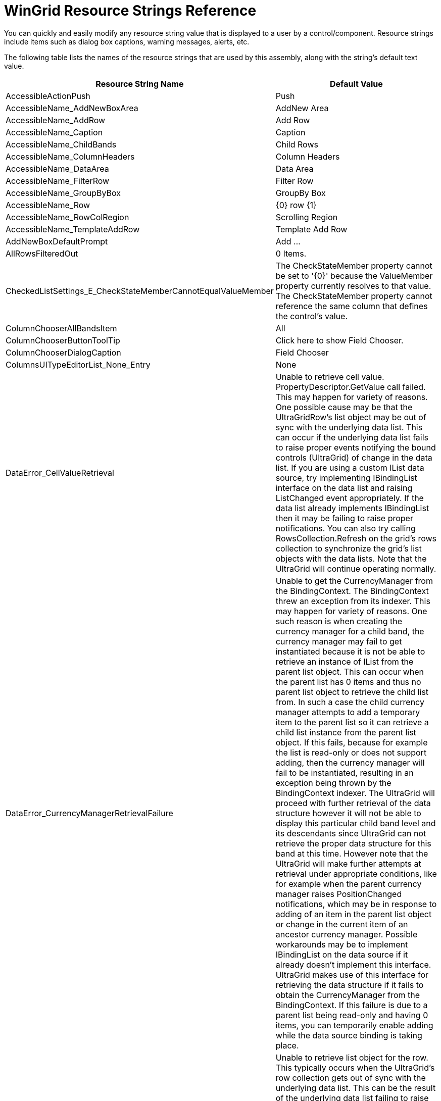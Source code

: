 ﻿////

|metadata|
{
    "name": "wingrid-resource-strings",
    "controlName": [],
    "tags": ["Grids","Localization","Resource Strings"],
    "guid": "{F6A4CCD0-2F17-4EE8-BB78-B79CC2BB7227}",  
    "buildFlags": [],
    "createdOn": "2005-11-07T00:00:00Z"
}
|metadata|
////

= WinGrid Resource Strings Reference

You can quickly and easily modify any resource string value that is displayed to a user by a control/component. Resource strings include items such as dialog box captions, warning messages, alerts, etc.

The following table lists the names of the resource strings that are used by this assembly, along with the string's default text value.

[options="header", cols="a,a"]
|====
|Resource String Name|Default Value

|AccessibleActionPush
|Push

|AccessibleName_AddNewBoxArea
|AddNew Area

|AccessibleName_AddRow
|Add Row

|AccessibleName_Caption
|Caption

|AccessibleName_ChildBands
|Child Rows

|AccessibleName_ColumnHeaders
|Column Headers

|AccessibleName_DataArea
|Data Area

|AccessibleName_FilterRow
|Filter Row

|AccessibleName_GroupByBox
|GroupBy Box

|AccessibleName_Row
|{0} row {1}

|AccessibleName_RowColRegion
|Scrolling Region

|AccessibleName_TemplateAddRow
|Template Add Row

|AddNewBoxDefaultPrompt
|Add ...

|AllRowsFilteredOut
|0 Items.

|CheckedListSettings_E_CheckStateMemberCannotEqualValueMember
|The CheckStateMember property cannot be set to '{0}' because the ValueMember property currently resolves to that value. The CheckStateMember property cannot reference the same column that defines the control's value.

|ColumnChooserAllBandsItem
|All

|ColumnChooserButtonToolTip
|Click here to show Field Chooser.

|ColumnChooserDialogCaption
|Field Chooser

|ColumnsUITypeEditorList_None_Entry
|None

|DataError_CellValueRetrieval
|Unable to retrieve cell value. PropertyDescriptor.GetValue call failed. This may happen for variety of reasons. One possible cause may be that the UltraGridRow's list object may be out of sync with the underlying data list. This can occur if the underlying data list fails to raise proper events notifying the bound controls (UltraGrid) of change in the data list. If you are using a custom IList data source, try implementing IBindingList interface on the data list and raising ListChanged event appropriately. If the data list already implements IBindingList then it may be failing to raise proper notifications. You can also try calling RowsCollection.Refresh on the grid's rows collection to synchronize the grid's list objects with the data lists. Note that the UltraGrid will continue operating normally.

|DataError_CurrencyManagerRetrievalFailure
|Unable to get the CurrencyManager from the BindingContext. The BindingContext threw an exception from its indexer. This may happen for variety of reasons. One such reason is when creating the currency manager for a child band, the currency manager may fail to get instantiated because it is not be able to retrieve an instance of IList from the parent list object. This can occur when the parent list has 0 items and thus no parent list object to retrieve the child list from. In such a case the child currency manager attempts to add a temporary item to the parent list so it can retrieve a child list instance from the parent list object. If this fails, because for example the list is read-only or does not support adding, then the currency manager will fail to be instantiated, resulting in an exception being thrown by the BindingContext indexer. The UltraGrid will proceed with further retrieval of the data structure however it will not be able to display this particular child band level and its descendants since UltraGrid can not retrieve the proper data structure for this band at this time. However note that the UltraGrid will make further attempts at retrieval under appropriate conditions, like for example when the parent currency manager raises PositionChanged notifications, which may be in response to adding of an item in the parent list object or change in the current item of an ancestor currency manager. Possible workarounds may be to implement IBindingList on the data source if it already doesn't implement this interface. UltraGrid makes use of this interface for retrieving the data structure if it fails to obtain the CurrencyManager from the BindingContext. If this failure is due to a parent list being read-only and having 0 items, you can temporarily enable adding while the data source binding is taking place.

|DataError_RowListObjectRetrieval
|Unable to retrieve list object for the row. This typically occurs when the UltraGrid's row collection gets out of sync with the underlying data list. This can be the result of the underlying data list failing to raise proper notifications to notify the bound controls (UltraGrid) of change in the data list, particularly of adding/removing rows. UltraGrid will resynchronize the row collection with the data list, adding/removing grid rows as necessary and continue to operate normally. However this resynchronization process can be inefficient if there are lot of rows. If you are using a custom IList as the data source and you are experiencing performance issues in association with this error message, you may want to make sure that the data list raises proper notifications for changes in the data list. To raise notifications, you will have to implement IBindingList interface on the data list and raise IBindingList's ListChanged notification.

|DataErrorCalculatedValueDoesntMatchDataType
|The formula results could not be converted to the column's data type.

|DataErrorCellUpdateDateNotInMinMaxRange
|Illegal Data Value: Specified date value does not fall within MinDate and MaxDate constraints

|DataErrorCellUpdateEmptyValueNotAllowed
|Empty cell value not allowed in column {0}.

|DataErrorCellUpdateInvalidDataValue
|Illegal data value

|DataErrorCellUpdateInvalidDateFormat
|Illegal Date Format

|DataErrorCellUpdateUnableToConvert
|Unable to convert from '{0}' to '{1}'

|DataErrorCellUpdateUnableToUpdateValue
|Unable to update the data value: {0}

|DataErrorDeleteRowUnableToDelete
|Unable to delete the row: {0}

|DataErrorMessageTitle
|Data Error

|DataErrorRowAddMessage
|Unable to add a row: {0}

|DataErrorRowUpdateUnableToUpdateRow
|Unable to update the row: {0}

|DefaultAction_Cell
|Activate

|DefaultAction_Cell_Editable
|Edit

|DefaultAction_Collapse
|Collapse

|DefaultAction_Expand
|Expand

|DefaultAction_Row
|Activate

|DefaultAction_RowColRegion
|Activate

|DefaultAction_SortColumn
|Sort

|DeleteMultipleRowsPrompt
|You have selected {0} rows for deletion. Choose Yes to delete the rows or No to exit.

|DeleteRowsMessageTitle
|Delete Rows

|DeleteSingleRowMessageTitle
|Delete Row

|DeleteSingleRowPrompt
|You have selected 1 row for deletion. Choose Yes to delete the row or No to exit.

|ErrMSgEditorValNotValid
|Value in the editor is not valid.

|Error_Cell_ReadOnly
|'{0}' cell is read-only.

|FilterClearButtonToolTip_FilterCell
|Click here to clear filter criteria for {0}.

|FilterClearButtonToolTip_RowSelector
|Click here to clear all filter criteria.

|FilterDialogAllComboItem
|All

|FilterDialogAnyComboItem
|Any

|FilterDialogApplyLabelText
|Filter based on {0} of the following conditions:

|FilterDialogCancelButtonText
|&Cancel

|FilterDialogConditionAddButtonText
|&Add

|FilterDialogConditionDeleteButtonText
|&Delete

|FilterDialogDeleteButton_AccessibleDescription
|Delete the selected condition.

|FilterDialogOkButtonNoFiltersText
|N&o filters

|FilterDialogOkButtonText
|&OK

|FilterDialogTitle
|Custom Filter

|FixedHeaders_FixHeaderSwapItem
|[Fix Header]

|FixedHeaders_UnfixAllHeadersSwapItem
|[Unfix All Headers]

|FixedHeaders_UnfixHeaderSwapItem
|[Unfix Header]

|GroupByBoxDefaultPrompt
|Drag a column header here to group by that column.

|GroupByBoxDefaultPromptMultiBandCardView
|Drag a column header or card label here to group by that column.

|GroupByBoxDefaultPromptSingleBandCardView
|Drag a card label here to group by that column.

|GroupByButtonToolTip
|Click to toggle sort direction

|HeadersAreTooTallToPrint_Text
|Printing failed. The Header area is taller than the page leaving no room to print any row data. Reduce the height of the headers and try again.

|Invalid_DataSource_RowEditTemplate
|The DataSource of the grid cannot be assigned a RowEditTemplate which is assigned to a band of the grid.

|LDR_Column_AllowRowFiltering
|Indicates whether row filtering is allowed on the column. Setting this to a non-default value will override settings on band's and layout's override objects.

|LDR_Column_AllowRowSummaries
|Indicates whether summaries are allowed on this column. Setting this to a non-default value will override any settings on band's and layout's override objects.

|LDR_Column_P_UseEditorMaskSettings
|Specifies whether to use the editor's mask related settings instead of column's mask related settings.

|LDR_ColumnEditorDialog_Add
|&Add

|LDR_ColumnEditorDialog_Cancel
|Cancel

|LDR_ColumnEditorDialog_Members
|&Members

|LDR_ColumnEditorDialog_OK
|OK

|LDR_ColumnEditorDialog_Properties
|&Properties

|LDR_ColumnEditorDialog_Remove
|&Remove

|LDR_ColumnEditorDialog_Reset
|Reset

|LDR_ColumnEditorDialog_ShowDescription
|Show Description

|LDR_ColumnEditorDialog_ShowToolBar
|Show ToolBar

|LDR_ColumnEditorDialog_Title
|Columns Collection Editor

|LDR_EmptyRowSettings_P_CellAppearance
|Appearance applied to cells of empty rows.

|LDR_EmptyRowSettings_P_EmptyAreaAppearance
|Appearance applied to cells of empty rows.

|LDR_EmptyRowSettings_P_RowAppearance
|Appearance applied to empty rows.

|LDR_EmptyRowSettings_P_RowSelectorAppearance
|Appearance applied to row selectors of empty rows.

|LDR_EmptyRowSettings_P_RowSelectors
|Specifies whether the row selectors of empty rows are displayed.

|LDR_EmptyRowSettings_P_ShowEmptyRows
|Specifies whether to fill the empty area after the last row with empty rows.

|LDR_EmptyRowSettings_P_Style
|Specifies how the empty rows are displayed.

|LDR_FilterDropDownButtonImage
|Filter drop-down button image shown on the column headers with row filtering enabled.

|LDR_FilterDropDownButtonImageActive
|Filter drop-down button image shown on the column headers with row filtering enabled and has active row filters.

|LDR_FixedHeaderOffImage
|The image that's used to draw the fixed header indicator when the header is not fixed.

|LDR_FixedHeaderOnImage
|The image that's used to draw the fixed header indicator when the header is fixed.

|LDR_FixedRowOffImage
|The image that's used to draw the fixed row indicator when the row is not fixed.

|LDR_FixedRowOnImage
|The image that's used to draw the fixed row indicator when the row is fixed.

|LDR_Groups_AddViaCustomProps
|(add via 'UltraGrid Designer')

|LDR_Layout_mask
|[caption] : [value] ([count] [count,items,item,items])

|LDR_Override_P_AllowRowLayoutCellSizing
|Whether the user is allowed to resize the cells in row-layout mode.

|LDR_Override_P_AllowRowLayoutLabelSizing
|Whether the user is allowed to resize the labels in row-layout mode.

|LDR_Override_P_BorderStyleRowSelector
|Border style of row selectors.

|LDR_Override_P_RowSelectorWidth
|Width of the row selectors.

|LDR_RowLayout_P_ColumnInfos
|Contains row-layout info objects for all the columns.

|LDR_RowLayout_P_RowLayoutLabelPosition
|Specifies where the column labels are displayed.

|LDR_RowLayoutColumnInfo_P_AllowCellSizing
|Whether the user is allowed to resize the cell.

|LDR_RowLayoutColumnInfo_P_AllowLabelSizing
|Whether the user is allowed to resize the label.

|LDR_RowLayoutColumnInfo_P_CellInsets
|Specifies the insets around the cell.

|LDR_RowLayoutColumnInfo_P_Column
|Returns the associated column.

|LDR_RowLayoutColumnInfo_P_Context
|Returns the associated column or group.

|LDR_RowLayoutColumnInfo_P_Group
|Returns the associated group or null if this RowLayoutColumnInfo is associated with a column.

|LDR_RowLayoutColumnInfo_P_LabelInsets
|Specifies the insets around the label.

|LDR_RowLayoutColumnInfo_P_LabelPosition
|Specifies where the label is displayed.

|LDR_RowLayoutColumnInfo_P_MinimumCellSize
|Minimum size of the cell.

|LDR_RowLayoutColumnInfo_P_MinimumLabelSize
|Minimum size of the label.

|LDR_RowLayoutColumnInfo_P_OriginX
|Horizontal coordinate in the row layout.

|LDR_RowLayoutColumnInfo_P_OriginY
|Vertical coordinate in the row layout.

|LDR_RowLayoutColumnInfo_P_ParentGroup
|Returns the parent group which contains this group. This is only application when UltraGridBand.RowLayoutStyle is set to GroupLayout.

|LDR_RowLayoutColumnInfo_P_PreferredCellSize
|Preferred size of the cell.

|LDR_RowLayoutColumnInfo_P_PreferredLabelSize
|Preferred size of the label.

|LDR_RowLayoutColumnInfo_P_RowLayoutColumnInfoContext
|Returns an enum indicating whether this RowLayoutColumnInfo is associated with a Group or a Column.

|LDR_RowLayoutColumnInfo_P_SpanX
|Horizontal span of the cell.

|LDR_RowLayoutColumnInfo_P_SpanY
|Vertical span of the cell.

|LDR_RowLayoutColumnInfo_P_WeightX
|Horizontal weight of the cell.

|LDR_RowLayoutColumnInfo_P_WeightY
|Vertical weight of the cell.

|LDR_SelectSummaries
|Select Summaries

|LDR_SelectSummaries_AccessibleDescription
|Select which summary information to display for the column.

|LDR_SortIndicatorAscendingImage
|Gets/sets the image used to draw the ascending sort indicator of a grid column

|LDR_SortIndicatorDescendingImage
|Gets/sets the image used to draw the descending sort indicator of a grid column

|LDR_SummaryButtonImage
|Summary button image shown on the column headers with summaries enabled.

|LDR_SummaryFooterCaption
|Gets or sets summary footer caption substitution string.

|LDR_SummaryFooterCaptionVisible
|Set this property to False to hide the summary footer captions.

|LDR_SummarySettings_P_ShowCalculatingText
|Specifies whether a "#Calculating" message is shown in summaries that are calculating with an UltraCalcManager Component.

|LDR_UltraGrid_E_AfterBandHiddenChanged
|Occurs after the user hides a band via the column chooser dialog.

|LDR_UltraGrid_E_AfterCardCompressedStateChanged
|Occurs after a Card Row is Expanded or Compressed.

|LDR_UltraGrid_E_AfterCardsScroll
|Occurs when user scrolls card area.

|LDR_UltraGrid_E_AfterPerformAction
|Event fired after a key action is performed.

|LDR_UltraGrid_E_AfterRowFilterChanged
|fired after the user has modified row filters for a column.

|LDR_UltraGrid_E_AfterRowFilterDropDownPopulate
|Fired after the filter drop down is populated by the UltraGrid.

|LDR_UltraGrid_E_AfterRowLayoutItemResized
|Gets fired after the user resizes a header or a cell in the Row-Layout mode.

|LDR_UltraGrid_E_AfterSummaryDialog
|Occurs after summary rows dialog is closed.

|LDR_UltraGrid_E_BeforeBandHiddenChanged
|Occurs when the user hides a band via the column chooser dialog.

|LDR_UltraGrid_E_BeforeCardCompressedStateChanged
|Occurs before a Card Row is Expanded or Compressed.

|LDR_UltraGrid_E_BeforeDisplayDataErrorTooltip
|Fired before the data error tooltip is displayed.

|LDR_UltraGrid_E_BeforeMultiCellOperation
|Occurs before the user performs a multi-cell operation.

|LDR_UltraGrid_E_BeforePerformAction
|Event fired before a key action is about to be performed.

|LDR_UltraGrid_E_BeforeRowFilterChanged
|Fired when the user modifies row filters for a column.

|LDR_UltraGrid_E_BeforeRowFilterDropDownPopulate
|Fired before the filter drop down is populated by the UltraGrid.

|LDR_UltraGrid_E_BeforeRowLayoutItemResized
|Gets fired when the user resizes a header or a cell in the Row-Layout mode.

|LDR_UltraGrid_E_InitializeTemplateAddRow
|Occurs when a template add-row is initialized.

|LDR_UltraGrid_P_ExitEditModeOnLeave
|Indicates whether grid will exit edit mode when left.

|LDR_UltraGridBand_P_RowLayoutLabelPosition
|Specifies where the column labels are displayed.

|LDR_UltraGridBand_P_RowLayouts
|Collection of row-layouts.

|LDR_UltraGridBand_P_RowLayoutStyle
|Enables row-layout functionality in the band.

|LDR_UltraGridBand_P_UseRowLayout
|Enables row-layout functionality.

|LDR_UltraGridColumn_P_ColumnChooserCaption
|Caption displayed in the column chooser.

|LDR_UltraGridColumn_P_ExcludeFromColumnChooser
|Specifies whether to exclude the column from the column chooser.

|LDR_UltraGridColumn_P_IgnoreMultiCellOperation
|Specifies whether to ignore multi-cell operations on cells of this column.

|LDR_UltraGridColumn_P_ShowCalculatingText
|Specifies whether a "#Calculating" message is shown in cells that are calculating with an UltraCalcManager Component.

|LDR_UltraGridColumn_P_ShowInkButton
|Specifies whether ink editor buttons get shown in cells.

|LDR_UltraGridColumn_P_SpellChecker
|Gets/sets the component that will perform spell checking for cells of this column.

|LDR_UltraGridColumn_P_TabIndex
|Specifies the order in which cells are tabbed.

|LDR_UltraGridLayout_P_CellHottrackInvalidationStyle
|Specifies whether to invalidate the cell when the mouse enters or leaves it.

|LDR_UltraGridLayout_P_ClipboardCellDelimiter
|Specifies the cell value delimiter when copying to the clipboard.

|LDR_UltraGridLayout_P_ClipboardCellSeparator
|Specifies the cell value separator when copying to the clipboard.

|LDR_UltraGridLayout_P_ClipboardRowSeparator
|Specifies the logical row separator when copying to the clipboard.

|LDR_UltraGridLayout_P_ColumnChooserEnabled
|Provides a hint to the UltraGrid that the column chooser user interface is enabled.

|LDR_UltraGridLayout_P_EmptyRowSettings
|Contains properties for the Empty Rows functionality.

|LDR_UltraGridLayout_P_LoadStyle
|Indicates whether to pre-load rows or load rows as they are needed.

|LDR_UltraGridLayout_P_NewBandLoadStyle
|Specifies how to load new bands in data source.

|LDR_UltraGridLayout_P_NewColumnLoadStyle
|Specifies how to load new columns in data source.

|LDR_UltraGridLayout_P_ScrollBounds
|Specifies whether to stop scrolling further down once the last row becomes visible.

|LDR_UltraGridLayout_P_SplitterBarHorizontalAppearance
|Determines the appearance of horizontal splitter bar and the split box.

|LDR_UltraGridLayout_P_SplitterBarVerticalAppearance
|Determines the appearance of vertical splitter bar and the split box.

|LDR_UltraGridLayout_P_SplitterIntersectionAppearance
|Appearance for the square area at the lower right corner where a vertical and horizontal scrollbar meet.

|LDR_UltraGridOverride_P_ActiveRowCellAppearance
|Determines the appearance of active row cells.

|LDR_UltraGridOverride_P_AddRowAppearance
|Determines the appearance of add-rows.

|LDR_UltraGridOverride_P_AddRowCellAppearance
|Determines the appearance of cells of add-rows.

|LDR_UltraGridOverride_P_AllowMultiCellOperations
|Specifies if and which of the multi-cell operations the user is allowed to perform.

|LDR_UltraGridOverride_P_BorderStyleTemplateAddRow
|Returns or sets a value that determines the border style of template add-rows.

|LDR_UltraGridOverride_P_CellDisplayStyle
|Specifies how the cells get rendered. You can use this property to speed up rendering of cells by setting it to FormattedText or PlainText. Default is resolved to FullEditorDisplay.

|LDR_UltraGridOverride_P_ColumnAutoSizeMode
|Specifies column autosizing mode. If AllowColSizing is set to None, then this is ignored.

|LDR_UltraGridOverride_P_ColumnSizingArea
|Returns or sets a value that determines which part of the grid's interface may be used to resize columns.

|LDR_UltraGridOverride_P_DataErrorCellAppearance
|Determines the appearance of cells with data error (as indicated by IDataErrorInfo).

|LDR_UltraGridOverride_P_DataErrorRowAppearance
|Determines the appearance of rows with data error (as indicated by IDataErrorInfo).

|LDR_UltraGridOverride_P_DataErrorRowSelectorAppearance
|Determines the appearance of row selectors of rows with data error (as indicated by IDataErrorInfo).

|LDR_UltraGridOverride_P_FilterCellAppearance
|Determines the appearance of cells in filter row.

|LDR_UltraGridOverride_P_FilterCellAppearanceActive
|Determines the appearance of cells in filter row that have active filters.

|LDR_UltraGridOverride_P_FilterClearButtonAppearance
|Determines the appearance of clear filter buttons in filter row.

|LDR_UltraGridOverride_P_FilteredInCellAppearance
|Determines the appearance of cells of filtered in rows.

|LDR_UltraGridOverride_P_FilteredInRowAppearance
|Determines the appearance of filtered in rows.

|LDR_UltraGridOverride_P_FilteredOutCellAppearance
|Determines the appearance of cells of filtered out rows.

|LDR_UltraGridOverride_P_FilteredOutRowAppearance
|Determines the appearance of filtered out rows.

|LDR_UltraGridOverride_P_FilterOperatorAppearance
|Determines the appearance of operator indicators in filter row.

|LDR_UltraGridOverride_P_FilterRowAppearance
|Determines the appearance of filter rows.

|LDR_UltraGridOverride_P_FilterRowAppearanceActive
|Determines the appearance of filter rows that have active filters.

|LDR_UltraGridOverride_P_FilterRowPromptAppearance
|Determines the appearance of the prompt in filter row.

|LDR_UltraGridOverride_P_FilterRowSelectorAppearance
|Determines the appearance of the row selectors of filter rows.

|LDR_UltraGridOverride_P_FixedCellAppearance
|Determines the appearance of cells associated with headers that are fixed.

|LDR_UltraGridOverride_P_FixedCellSeparatorColor
|The color of the separator line that separates the fixed header cells and non-fixed header cells.

|LDR_UltraGridOverride_P_FixedHeaderAppearance
|Determines the appearance of headers that are fixed.

|LDR_UltraGridOverride_P_FixedHeaderIndicator
|Specifies whether the user is allowed to fix or unfix headers.

|LDR_UltraGridOverride_P_FixedRowAppearance
|Determines the appearance of fixed rows.

|LDR_UltraGridOverride_P_FixedRowCellAppearance
|Determines the appearance of cells of fixed rows.

|LDR_UltraGridOverride_P_FixedRowSelectorAppearance
|Determines the appearance of row selectors of fixed rows.

|LDR_UltraGridOverride_P_FormulaErrorAppearance
|Determines the appearance of cells with formula errors.

|LDR_UltraGridOverride_P_GroupBySummaryValueAppearance
|Determines the appearance of summaries in group-by rows.

|LDR_UltraGridOverride_P_HeaderPlacement
|Specifies if and how headers are displayed.

|LDR_UltraGridOverride_P_HotTrackCellAppearance
|Appearance applied to the cell that's currently being hot-tracked.

|LDR_UltraGridOverride_P_HotTrackHeaderAppearance
|Appearance applied to the header that's currently being hot-tracked.

|LDR_UltraGridOverride_P_HotTrackRowAppearance
|Appearance applied to the row that's currently being hot-tracked.

|LDR_UltraGridOverride_P_HotTrackRowCellAppearance
|Appearance applied to the cells of the row that's currently being hot-tracked.

|LDR_UltraGridOverride_P_HotTrackRowSelectorAppearance
|Appearance applied to the row selector of the row that's currently being hot-tracked.

|LDR_UltraGridOverride_P_InvalidValueBehavior
|Specifies the behavior when the user attempts to leave a cell after entering an invalid value.

|LDR_UltraGridOverride_P_MergedCellAppearance
|Determines the appearance of merged cells.

|LDR_UltraGridOverride_P_MergedCellContentArea
|Specifies whether to position the contents of a merged cell in the visible area of the merged cell or the virtual area of the merged cell.

|LDR_UltraGridOverride_P_MergedCellEvaluationType
|Specifies whether to merge cells based on their values or display text.

|LDR_UltraGridOverride_P_MergedCellStyle
|Specifies how cell merging is performed.

|LDR_UltraGridOverride_P_MinRowHeight
|Specifies the minimum row height.

|LDR_UltraGridOverride_P_MultiCellSelectionMode
|Specifies how multiple cells are range selected using mouse and keyboard.

|LDR_UltraGridOverride_P_ReadOnlyCellAppearance
|Appearance applied to the read-only cells.

|LDR_UltraGridOverride_P_RowFilterAction
|Specifies the action to take on filtered out rows.

|LDR_UltraGridOverride_P_RowLayoutCellNavigationVertical
|Specifies how cells are navigated when using up and down arrow keys.

|LDR_UltraGridOverride_P_ShowCalculatingText
|Specifies whether a "#Calculating" message is shown in cells or summaries that are calculating with an UltraCalcManager Component.

|LDR_UltraGridOverride_P_ShowInkButton
|Specifies whether ink editor buttons get shown in cells.

|LDR_UltraGridOverride_P_SpecialRowSeparatorAppearance
|Determines the appearance of special row separator elements.

|LDR_UltraGridOverride_P_SupportDataErrorInfo
|Whether to make use of IDataErrorInfo to display data error icons.

|LDR_UltraGridOverride_P_TemplateAddRowAppearance
|Determines the appearance of template add-rows.

|LDR_UltraGridOverride_P_TemplateAddRowCellAppearance
|Determines the appearance of cells of template add-rows.

|LDR_UltraGridOverride_P_TemplateAddRowPromptAppearance
|Determines the appearance of prompts in template add-rows.

|LDR_UltraGridOverride_P_TemplateAddRowSpacingAfter
|The amount of spacing (in pixels) rendered before a template add-row.

|LDR_UltraGridOverride_P_TemplateAddRowSpacingBefore
|The amount of spacing (in pixels) rendered after a template add-row.

|LDR_UseFixedHeaders
|Enables the fixed headers functionality.

|MultiCell_Copy_Error_MsgBox_Message
|Error performing Copy operation. {0} {1}

|MultiCell_Copy_Error_MsgBox_Title
|Copy Error

|MultiCell_Cut_Error_MsgBox_Message
|Error performing Cut operation. {0} {1}

|MultiCell_Cut_Error_MsgBox_Title
|Cut Error

|MultiCell_Delete_Error_MsgBox_Message
|Error performing Delete operation. {0} {1}

|MultiCell_Delete_Error_MsgBox_Title
|Delete Error

|MultiCell_Paste_Error_MsgBox_Message
|Error performing Paste operation. {0} {1}

|MultiCell_Paste_Error_MsgBox_Title
|Paste Error

|MultiCell_Paste_Error_TooManyColumns
|Contents being pasted have more columns than what's available starting from the anchor cell. Paste contents have {0} columns where as the available columns starting from the anchor cell are {1}.

|MultiCell_Paste_Error_TooManyRows
|Contents being pasted have more rows than what's available starting from the anchor cell. Paste contents have {0} rows where as the available rows starting from the anchor cell are {1}.

|MultiCell_Redo_Error_MsgBox_Message
|Error performing redo operation. {0} {1}

|MultiCell_Redo_Error_MsgBox_Title
|Redo Error

|MultiCell_Undo_Error_MsgBox_Message
|Error performing Undo operation. {0} {1}

|MultiCell_Undo_Error_MsgBox_Title
|Undo Error

|MultiCellOperation_Error_ConversionError
|Unable to convert the value '{0}' to the column's data type: {1}

|MultiCellOperation_Error_CrossParentSelection
|The operation can not be performed on cross-parent selection.

|MultiCellOperation_Error_MsgBox_ContinueQuestion
|Continue with the remaining cells?

|MultiCellOperation_Error_MsgBox_FurtherInformation
|Further information: {0}

|MultiCellOperation_Error_NoCellsSelected
|No cells are selected.

|MultiCellOperation_Error_NonRectangularSelection
|Invalid selection. The selection must be rectangular.

|Outlook_GroupByMode_Description_BeyondNextMonth
|Beyond Next Month

|Outlook_GroupByMode_Description_DayOfWeekFormatString
|{0:dddd}

|Outlook_GroupByMode_Description_EarlierThisMonth
|Earlier this Month

|Outlook_GroupByMode_Description_LastMonth
|Last Month

|Outlook_GroupByMode_Description_LastWeek
|Last Week

|Outlook_GroupByMode_Description_LaterThisMonth
|Later this Month

|Outlook_GroupByMode_Description_NextMonth
|Next Month

|Outlook_GroupByMode_Description_NextWeek
|Next Week

|Outlook_GroupByMode_Description_None
|None

|Outlook_GroupByMode_Description_Older
|Older

|Outlook_GroupByMode_Description_ThreeWeeksAgo
|Three Weeks Ago

|Outlook_GroupByMode_Description_ThreeWeeksAway
|Three Weeks Away

|Outlook_GroupByMode_Description_Today
|Today

|Outlook_GroupByMode_Description_TwoWeeksAgo
|Two Weeks Ago

|Outlook_GroupByMode_Description_TwoWeeksAway
|Two Weeks Away

|Outlook_GroupByMode_Description_Yesterday
|Yesterday

|PrintingError_Dialog_Title
|Printing failed.

|PropertyPageCaptionGroupsAndColumns
|Groups And Columns

|RowFilterDialogBlanksItem
|(Blanks)

|RowFilterDialogDBNullItem
|(DBNull)

|RowFilterDialogEmptyTextItem
|(Empty Text)

|RowFilterDropDown_Operator_Contains
|Contains

|RowFilterDropDown_Operator_DoesNotContain
|Does not contain

|RowFilterDropDown_Operator_DoesNotEndWith
|Does not end with

|RowFilterDropDown_Operator_DoesNotMatch
|Does not match

|RowFilterDropDown_Operator_DoesNotStartWith
|Does not start with

|RowFilterDropDown_Operator_EndsWith
|Ends with

|RowFilterDropDown_Operator_Equals
|*

|RowFilterDropDown_Operator_GreaterThan
|>

|RowFilterDropDown_Operator_GreaterThanOrEqualTo
|>=

|RowFilterDropDown_Operator_LessThan
|<

|RowFilterDropDown_Operator_LessThanOrEqualTo
|$$<=$$

|RowFilterDropDown_Operator_Like
|Like

|RowFilterDropDown_Operator_Match
|Match

|RowFilterDropDown_Operator_NotEquals
|!=

|RowFilterDropDown_Operator_NotLike
|Not Like

|RowFilterDropDown_Operator_StartsWith
|Starts with

|RowFilterDropDownAllItem
|(All)

|RowFilterDropDownBlanksItem
|(Blanks)

|RowFilterDropDownCustomItem
|(Custom)

|RowFilterDropDownEquals
|Equals

|RowFilterDropDownErrorsItem
|(Errors)

|RowFilterDropDownGreaterThan
|Greater than

|RowFilterDropDownGreaterThanOrEqualTo
|Greater than or equal to

|RowFilterDropDownLessThan
|Less than

|RowFilterDropDownLessThanOrEqualTo
|Less than or equal to

|RowFilterDropDownLike
|Like

|RowFilterDropDownMatch
|Matches Regular Expression

|RowFilterDropDownNonBlanksItem
|(NonBlanks)

|RowFilterDropDownNonErrorsItem
|(NonErrors)

|RowFilterDropDownNotEquals
|Does not equal

|RowFilterLogicalOperator_And
|AND

|RowFilterLogicalOperator_Or
|OR

|RowFilterPatternCaption
|Invalid search pattern

|RowFilterPatternError
|Error parsing pattern {0}. Please enter a valid search pattern.

|RowFilterPatternException
|Invalid search pattern {0}.

|RowFilterRegexError
|Error parsing regular expression {0}. Please enter a valid regular expression.

|RowFilterRegexErrorCaption
|Invalid regular expression

|RowFilterRegexException
|Invalid regular expression {0}.

|SpecialFilterOperand_April
|&April

|SpecialFilterOperand_August
|Augus&t

|SpecialFilterOperand_December
|&December

|SpecialFilterOperand_February
|&February

|SpecialFilterOperand_January
|&January

|SpecialFilterOperand_July
|Ju&ly

|SpecialFilterOperand_June
|J&une

|SpecialFilterOperand_LastMonth
|Last Mo&nth

|SpecialFilterOperand_LastQuarter
|Last Qua&rter

|SpecialFilterOperand_LastWeek
|&Last Week

|SpecialFilterOperand_LastYear
|Last &Year

|SpecialFilterOperand_March
|&March

|SpecialFilterOperand_May
|Ma&y

|SpecialFilterOperand_NextMonth
|Next &Month

|SpecialFilterOperand_NextQuarter
|Next &Quarter

|SpecialFilterOperand_NextWeek
|Next Wee&k

|SpecialFilterOperand_NextYear
|Ne&xt Year

|SpecialFilterOperand_November
|&November

|SpecialFilterOperand_October
|&October

|SpecialFilterOperand_Quarter1
|Quarter &1

|SpecialFilterOperand_Quarter2
|Quarter &2

|SpecialFilterOperand_Quarter3
|Quarter &3

|SpecialFilterOperand_Quarter4
|Quarter &4

|SpecialFilterOperand_September
|&September

|SpecialFilterOperand_ThisMonth
|Thi&s Month

|SpecialFilterOperand_ThisQuarter
|This Q&uarter

|SpecialFilterOperand_ThisWeek
|T&his Week

|SpecialFilterOperand_ThisYear
|Th&is Year

|SpecialFilterOperand_Today
|T&oday

|SpecialFilterOperand_Tomorrow
|&Tomorrow

|SpecialFilterOperand_YearToDate
|Year To Date

|SpecialFilterOperand_Yesterday
|Yester&day

|SummaryDialog_Button_Cancel
|&Cancel

|SummaryDialog_Button_OK
|&OK

|SummaryDialogAverage
|Average

|SummaryDialogAverage_AccessibleDescription
|Display the average of the values in the column.

|SummaryDialogCount
|Count

|SummaryDialogCount_AccessibleDescription
|Display the number of value in the column.

|SummaryDialogMaximum
|Maximum

|SummaryDialogMaximum_AccessibleDescription
|Display the maximum value in the column.

|SummaryDialogMinimum
|Minimum

|SummaryDialogMinimum_AccessibleDescription
|Display the minimum value in the column.

|SummaryDialogNone
|None

|SummaryDialogNone_AccessibleDescription
|Display no summary information for the column.

|SummaryDialogSum
|Sum

|SummaryDialogSum_AccessibleDescription
|Display the sum of the values in the column.

|SummaryFooterCaption_ChildBandNonGroupByRows
|Summaries for [BANDHEADER]: [SCROLLTIPFIELD]

|SummaryFooterCaption_GroupByChildRows
|Summaries for [GROUPBYROWVALUE]

|SummaryFooterCaption_RootRows
|Grand Summaries

|SummaryTypeAverage
|Average

|SummaryTypeCount
|Count

|SummaryTypeCustom
|Custom

|SummaryTypeMaximum
|Maximum

|SummaryTypeMinimum
|Minimum

|SummaryTypeSum
|Sum

|SummaryValueInvalidDisplayFormat
|Invalid DisplayFormat: {0}. More info: {1}

|UltraCombo_E_ValueMemberAndCheckStateMemberAreSame
|The ValueMember property and CheckStateMember property both reference column '{0}'. The CheckStateMember property cannot reference the same column that defines the control's value.

|UltraCombo_E_ValueMemberCannotEqualCheckStateMember
|The ValueMember property cannot be set to '{0}' because the CheckStateMember is currently set to that value. The CheckStateMember property cannot reference the same column that defines the control's value.

|UltraCombo_P_AutoCompleteMode
|Gets/sets the mode for automatic completion of text typed in the edit portion.

|====